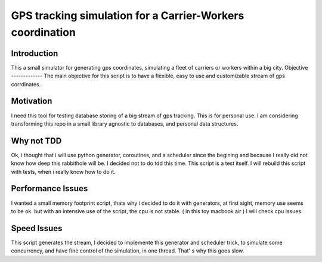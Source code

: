 ==========================================================
GPS tracking simulation for a Carrier-Workers coordination
==========================================================

Introduction
-----------------
This a small simulator for generating gps coordinates, simulating a fleet of carriers or workers within a big city.
Objective
-------------
The main objective for this script is to have a flexible, easy to use and customizable stream of gps corrdinates.

Motivation
----------
I need this tool for testing database storing of a big stream of gps tracking.
This is for personal use. I am considering transforming this repo in a small library agnostic to databases, and personal data structures.

Why not TDD
-----------
Ok, i thought that i will use python generator, coroutines, and a scheduler since  the begining and because I really did not  know how deep this rabbithole will be. I decided not to do tdd this time. This script is a test itself. I will rebuild this script with tests, when i really know how to do it.

Performance Issues
------------------
I wanted a small memory footprint script, thats why i decided to do it with generators, at first sight, memory use seems to be ok. but with an intensive use of the script, the cpu is not stable. ( in this toy macbook air )
I will check cpu issues.

Speed Issues
------------
This script generates the stream, I decided to implemente this generator and scheduler trick, to simulate some concurrency, and have fine control of the simulation, in one thread. That' s why this goes slow.


